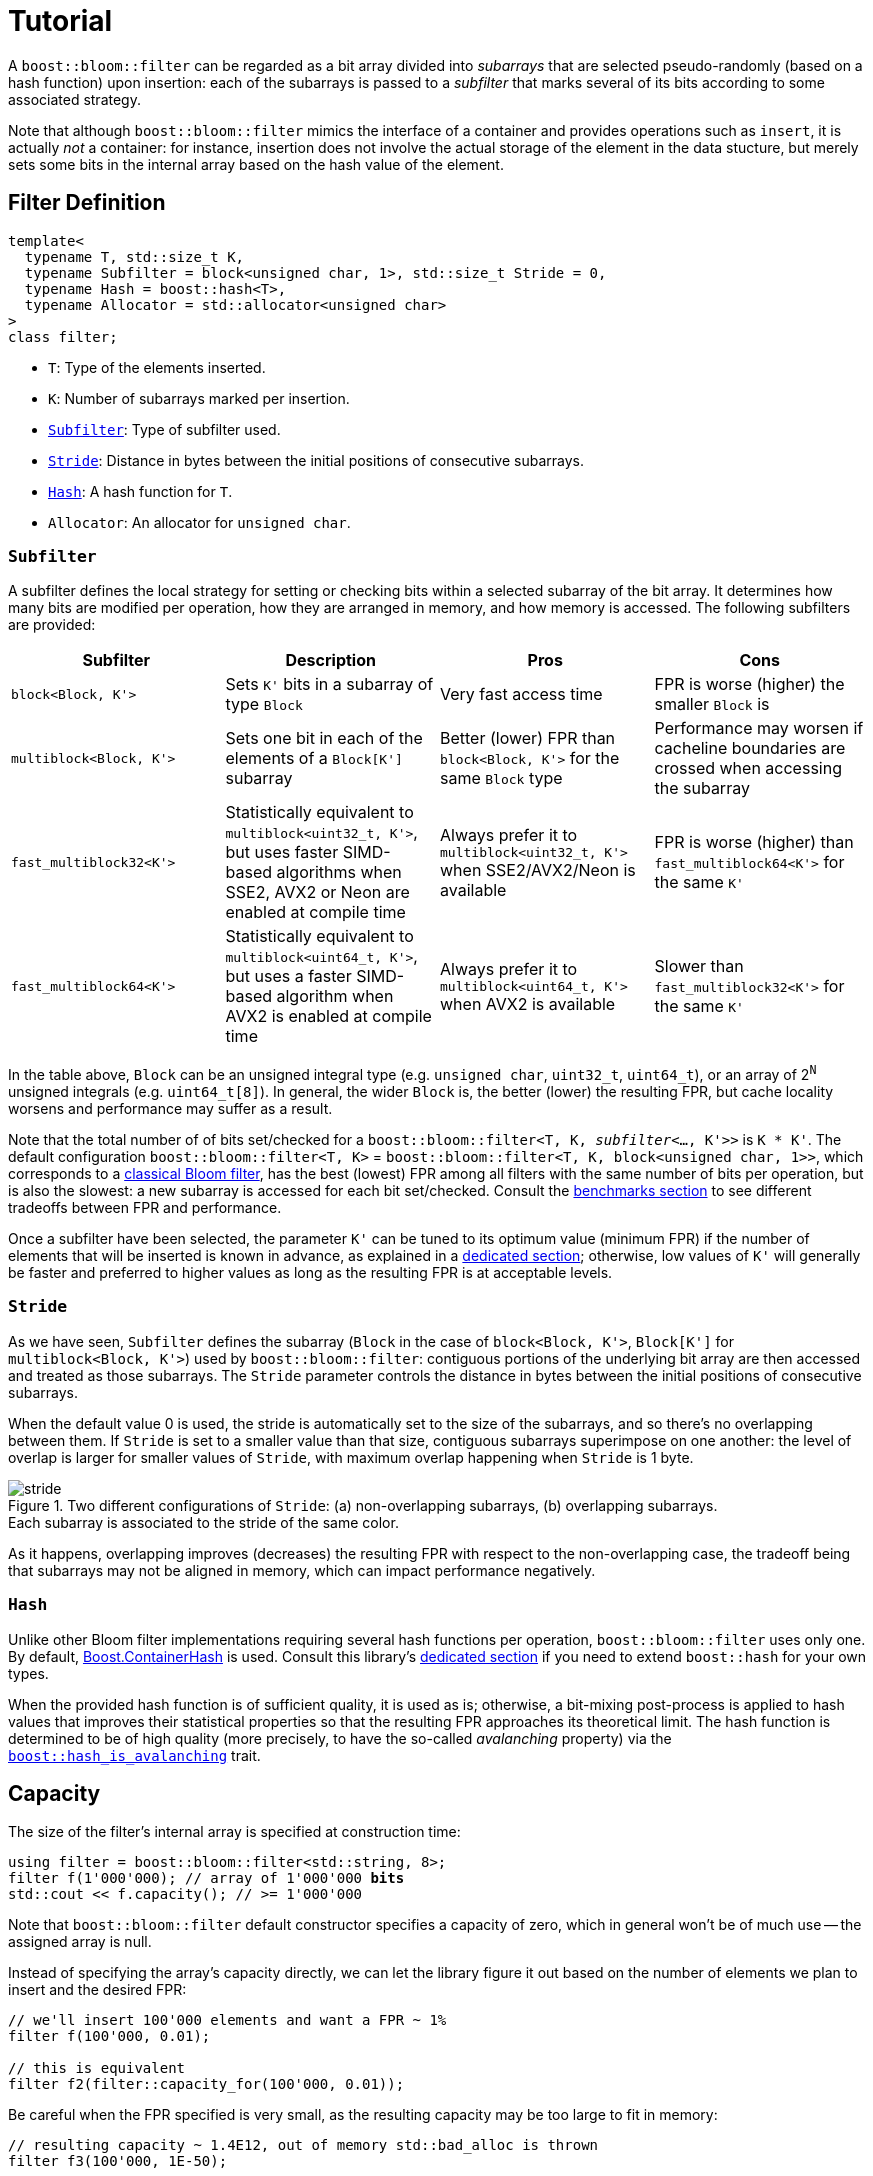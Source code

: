 [#tutorial]
= Tutorial

:idprefix: tutorial_

A `boost::bloom::filter` can be regarded as a bit array divided into _subarrays_ that
are selected pseudo-randomly (based on a hash function) upon insertion:
each of the subarrays is passed to a _subfilter_ that marks several of its bits according
to some associated strategy.

Note that although `boost::bloom::filter` mimics the interface of a container
and provides operations such as `insert`, it is actually _not_ a
container: for instance, insertion does not involve the actual storage
of the element in the data stucture, but merely sets some bits in the internal
array based on the hash value of the element.

== Filter Definition

[listing,subs="+macros,+quotes"]
-----
template<
  typename T, std::size_t K,
  typename Subfilter = block<unsigned char, 1>, std::size_t Stride = 0,
  typename Hash = boost::hash<T>,
  typename Allocator = std::allocator<unsigned char>  
>
class filter;
-----

* `T`: Type of the elements inserted.
* `K`: Number of subarrays marked per insertion.
* `xref:tutorial_subfilter[Subfilter]`: Type of subfilter used.
* `xref:tutorial_stride[Stride`]: Distance in bytes between the initial positions of consecutive subarrays.
* `xref:tutorial_hash[Hash]`: A hash function for `T`.
* `Allocator`: An allocator for `unsigned char`.

=== `Subfilter`

A subfilter defines the local strategy for setting or checking bits within
a selected subarray of the bit array. It determines how many bits are
modified per operation, how they are arranged in memory, and how memory is accessed.
The following subfilters are provided:

++++
<div style="overflow-x: auto;">
++++
[options="header"]
|===
| Subfilter | Description | Pros | Cons

| `block<Block, K'>`
| Sets `K'` bits in a subarray of type `Block`
| Very fast access time
| FPR is worse (higher) the smaller `Block` is

| `multiblock<Block, K'>`
| Sets one bit in each of the elements of a `Block[K']` subarray
| Better (lower) FPR than `block<Block, K'>` for the same `Block` type
| Performance may worsen if cacheline boundaries are crossed when accessing the subarray

| `fast_multiblock32<K'>`
| Statistically equivalent to `multiblock<uint32_t, K'>`, but uses
faster SIMD-based algorithms when SSE2, AVX2 or Neon are enabled at
compile time
| Always prefer it to `multiblock<uint32_t, K'>` when SSE2/AVX2/Neon is available
| FPR is worse (higher) than `fast_multiblock64<K'>` for the same `K'`

| `fast_multiblock64<K'>`
| Statistically equivalent to `multiblock<uint64_t, K'>`, but uses a
faster SIMD-based algorithm when AVX2 is enabled at compile time
| Always prefer it to `multiblock<uint64_t, K'>` when AVX2 is available
| Slower than `fast_multiblock32<K'>` for the same `K'`
|===
++++
</div>
++++

In the table above, `Block` can be an unsigned integral type
(e.g. `unsigned char`, `uint32_t`, `uint64_t`), or
an array of 2^`N`^ unsigned integrals (e.g. `uint64_t[8]`). In general,
the wider `Block` is, the better (lower) the resulting FPR, but
cache locality worsens and performance may suffer as a result.

Note that the total number of of bits set/checked for a
`boost::bloom::filter<T, K, _subfilter_<..., K'>>` is `K * K'`. The
default configuration `boost::bloom::filter<T, K>` = 
`boost::bloom::filter<T, K, block<unsigned char, 1>>`, which corresponds to a
xref:primer_implementation[classical Bloom filter], has the best (lowest) FPR among all filters
with the same number of bits per operation, but is also the slowest: a new
subarray is accessed for each bit set/checked. Consult the
xref:benchmarks[benchmarks section] to see different tradeoffs between FPR and
performance.

Once a subfilter have been selected, the parameter `K'` can be tuned
to its optimum value (minimum FPR) if the number of elements that will be inserted is
known in advance, as explained in a xref:configuration[dedicated section];
otherwise, low values of `K'` will generally be faster and preferred to
higher values as long as the resulting FPR is at acceptable levels.

=== `Stride`

As we have seen, `Subfilter` defines the subarray (`Block` in the case of
`block<Block, K'>`, `Block[K']` for `multiblock<Block, K'>`) used by
`boost::bloom::filter`: contiguous portions of the underlying bit array
are then accessed and treated as those subarrays. The `Stride` parameter
controls the distance in bytes between the initial positions of
consecutive subarrays.

When the default value 0 is used, the stride is automatically set
to the size of the subarrays, and so there's no overlapping between them.
If `Stride` is set to a smaller value than that size, contiguous
subarrays superimpose on one another: the level of overlap is larger
for smaller values of `Stride`, with maximum overlap happening when
`Stride` is 1 byte.

image::stride.png[align=center, title="Two different configurations of `Stride`: (a) non-overlapping subarrays, (b) overlapping subarrays.+++<br/>+++Each subarray is associated to the stride of the same color."]

As it happens, overlapping improves (decreases) the resulting FPR
with respect to the non-overlapping case, the tradeoff being that
subarrays may not be aligned in memory, which can impact performance
negatively.

=== `Hash`

Unlike other Bloom filter implementations requiring several hash functions per operation,
`boost::bloom::filter` uses only one.
By default, link:../../../container_hash/index.html[Boost.ContainerHash] is used.
Consult this library's link:../../../container_hash/doc/html/hash.html#user[dedicated section]
if you need to extend `boost::hash` for your own types.

When the provided hash function is of sufficient quality, it is used
as is; otherwise, a bit-mixing post-process is applied to hash values that improves
their statistical properties so that the resulting FPR approaches its
theoretical limit. The hash function is determined to be of high quality
(more precisely, to have the so-called _avalanching_ property) via the
`link:../../../container_hash/doc/html/hash.html#ref_hash_is_avalanchinghash[boost::hash_is_avalanching]`
trait.

== Capacity

The size of the filter's internal array is specified at construction time:

[source,subs="+macros,+quotes"]
-----
using filter = boost::bloom::filter<std::string, 8>;
filter f(1'000'000); // array of 1'000'000 **bits**
std::cout << f.capacity(); // >= 1'000'000
-----

Note that `boost::bloom::filter` default constructor specifies a capacity
of zero, which in general won't be of much use -- the assigned array
is null.

Instead of specifying the array's capacity directly, we can let the library
figure it out based on the number of elements we plan to insert and the
desired FPR:

[source]
-----
// we'll insert 100'000 elements and want a FPR ~ 1%
filter f(100'000, 0.01);

// this is equivalent
filter f2(filter::capacity_for(100'000, 0.01));
-----

Be careful when the FPR specified is very small, as the resulting capacity
may be too large to fit in memory:

[source]
-----
// resulting capacity ~ 1.4E12, out of memory std::bad_alloc is thrown
filter f3(100'000, 1E-50);
-----

Once a filter is constructed, its array is fixed (for instance, it won't
grow dynamically as elements are inserted). The only way to change it is
by assignment/swapping from a different filter, or using `reset`:

[source,subs="+macros,+quotes"]
-----
f.reset(2'000'000); // change to 2'000'000 bits **and clears the filter**
f.reset(100'000, 0.005); // equivalent to reset(filter::capacity_for(100'000, 0.005));
f.reset(); // null array (capacity == 0)
-----

== Insertion and Lookup

Insertion is done in much the same way as with a traditional container:

[source]
-----
f.insert("hello");
f.insert(data.begin(), data.end());
-----

Of course, in this context "insertion" does not involve any actual
storage of elements into the filter, but rather the setting of bits in the
internal array based on the hash values of those elements.
Lookup goes as follows:

[source]
-----
bool b1 = f.may_contain("hello"); // b1 is true since we actually inserted "hello"
bool b2 = f.may_contain("bye"); // b2 is most likely false
-----

As its name suggests, `may_contain` can return `true` even if the
element has not been previously inserted, that is, it may yield false
positives -- this is the essence of probabilistic data structures.
`fpr_for` provides an estimation of the false positive rate:

[source]
-----
// we have inserted 100 elements so far, what's our FPR?
std::cout<< filter::fpr_for(100, f.capacity());
-----

Note that in the example we provided the number 100 externally:
`boost::bloom::filter` does not keep track of the number of elements
that have been inserted -- in other words, it does not have a `size`
operation.

Once inserted, there is no way to remove a specific element from the filter.
We can only clear up the filter entirely:

[source]
-----
f.clear(); // sets all the bits in the array to zero
-----

== Filter Combination

`boost::bloom::filter`+++s+++ can be combined by doing the OR logical operation
of the bits of their arrays:

[source]
-----
filter f2 = ...;
...
f |= f2; // f and f2 must have exactly the same capacity
-----

The result is equivalent to a filter "containing" the set union of the elements
of `f` and `f2`. AND combination, on the other hand, results in a filter
holding the _intersection_ of the elements:

[source]
-----
filter f3 = ...;
...
f &= f3; // f and f3 must have exactly the same capacity
-----

For AND combination, be aware that the resulting FPR will be in general
worse (higher) than if the filter had been constructed from scratch
by inserting only the commom elements -- don't trust `fpr_for` in this
case.

== Direct Access to the Array

The contents of the bit array can be accessed directly with the `array`
member function, which can be leveraged for filter serialization:

[source]
-----
filter f1 = ...;
...

// save filter
std::ofstream out("filter.bin", std::ios::binary);
std::size_t c1=f1.capacity();
out.write(reinterpret_cast<const char*>(&c1), sizeof(c1)); // save capacity (bits)
boost::span<const unsigned char> s1 = f1.array();
out.write(reinterpret_cast<const char*>(s1.data()), s1.size()); // save array
out.close();

// load filter
filter f2;
std::ifstream in("filter.bin", std::ios::binary);
std::size_t c2;
in.read(reinterpret_cast<char*>(&c2), sizeof(c2));
f2.reset(c2); // restore capacity
boost::span<unsigned char> s2 = f2.array();
in.read(reinterpret_cast<char*>(s2.data()), s2.size()); // load array
in.close();
-----

Note that `array()` is a span over `unsigned char`+++s+++ whereas
capacities are measured in bits, so `array.size()` is
`capacity() / CHAR_BIT`. If you load a serialized filter in a computer
other than the one where it was saved, take into account that
the CPU architectures at each end must have the same
https://es.wikipedia.org/wiki/Endianness[endianness^] for the
reconstruction to work.

== Debugging

=== Visual Studio Natvis

Add the link:../../extra/boost_bloom.natvis[`boost_bloom.natvis`^] visualizer
to your project to allow for user-friendly inspection of `boost::bloom::filter`+++s+++.

image::natvis.png[align=center, title="View of a `boost::bloom::filter` with `boost_bloom.natvis`."]

=== GDB Pretty-Printer

`boost::bloom::filter` comes with a dedicated
https://sourceware.org/gdb/current/onlinedocs/gdb.html/Pretty-Printing.html#Pretty-Printing[pretty-printer^]
for visual inspection when debugging with GDB:

[source,plaintext]
-----
(gdb) print f
$1 = boost::bloom::filter with {capacity = 2000, data = 0x6da840, size = 250} = {[0] = 0 '\000',
  [1] = 0 '\000', [2] = 0 '\000', [3] = 0 '\000', [4] = 0 '\000', [5] = 1 '\001'...}

(gdb) # boost::bloom::filter does not have an operator[]. The following expression
(gdb) # is used in place of print f.array()[30]
(gdb) print f[30]
$2 = 128 '\200'
-----

Remember to enable pretty-printing in GDB (typically a one-time setup):

[source,plaintext]
-----
(gdb) set print pretty on
-----

The pretty-printer is automatically embedded in the program if your compiled binary
format is ELF and the macro `BOOST_ALL_NO_EMBEDDED_GDB_SCRIPTS` is _not_ defined;
embedded pretty-printers are enabled for a particular GDB session
with this command (or by default by adding it to your `.gdbinit` configuration
file):

[source,plaintext,subs="+quotes"]
-----
(gdb) add-auto-load-safe-path _<path-to-executable>_
-----

Alternatively to the use of the embedded pretty-printer, you can explicitly
load the link:../../extra/boost_bloom_printers.py[`boost_bloom_printers.py`^]
script:

[source,plaintext,subs="+quotes"]
-----
(gdb) source _<path-to-boost>_/libs/bloom/extra/boost_bloom_printers.py
-----
